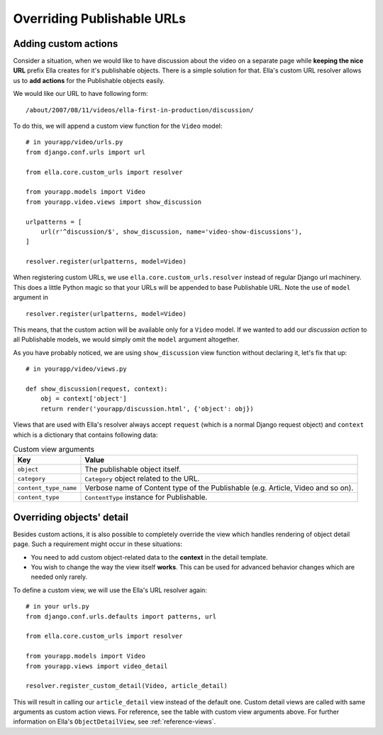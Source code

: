 .. _plugins-overriding-publishable-urls:

Overriding Publishable URLs
###########################

Adding custom actions
*********************

Consider a situation, when we would like to have discussion about the video on
a separate page while **keeping the nice URL** prefix Ella creates for it's
publishable objects. There is a simple solution for that. Ella's custom URL
resolver allows us to **add actions** for the Publishable objects easily.

We would like our URL to have following form::

    /about/2007/08/11/videos/ella-first-in-production/discussion/
    
To do this, we will append a custom view function for the ``Video`` model::

    # in yourapp/video/urls.py
    from django.conf.urls import url
    
    from ella.core.custom_urls import resolver

    from yourapp.models import Video    
    from yourapp.video.views import show_discussion
    
    urlpatterns = [
        url(r'^discussion/$', show_discussion, name='video-show-discussions'),
    ]
    
    resolver.register(urlpatterns, model=Video)

When registering custom URLs, we use ``ella.core.custom_urls.resolver`` instead
of regular Django url machinery. This does a little Python magic so that your
URLs will be appended to base Publishable URL. Note the use of ``model``
argument in ::

    resolver.register(urlpatterns, model=Video)
    
This means, that the custom action will be available only for a ``Video`` model.
If we wanted to add our *discussion action* to all Publishable models, we would
simply omit the ``model`` argument altogether.

As you have probably noticed, we are using ``show_discussion`` view function
without declaring it, let's fix that up::

    # in yourapp/video/views.py
    
    def show_discussion(request, context):
        obj = context['object']
        return render('yourapp/discussion.html', {'object': obj})

Views that are used with Ella's resolver always accept ``request`` (which is a
normal Django request object) and ``context`` which is a dictionary that
contains following data:

.. _plugins-custom-view-aguments:

.. table:: Custom view arguments

    ==================================  ================================================
    Key                                 Value
    ==================================  ================================================
    ``object``                          The publishable object itself.
    ``category``                        ``Category`` object related to the URL.
    ``content_type_name``               Verbose name of Content type of the Publishable
                                        (e.g. Article, Video and so on).
    ``content_type``                    ``ContentType`` instance for Publishable.
    ==================================  ================================================

Overriding objects' detail
**************************

Besides custom actions, it is also possible to completely override the view
which handles rendering of object detail page. Such a requirement might occur
in these situations:

* You need to add custom object-related data to the **context** in the detail
  template.
* You wish to change the way the view itself **works**. This can be used for
  advanced behavior changes which are needed only rarely.

To define a custom view, we will use the Ella's URL resolver again::

    # in your urls.py
    from django.conf.urls.defaults import patterns, url

    from ella.core.custom_urls import resolver

    from yourapp.models import Video    
    from yourapp.views import video_detail

    resolver.register_custom_detail(Video, article_detail)    

This will result in calling our ``article_detail`` view instead of the default
one. Custom detail views are called with same arguments as custom action views.
For reference, see the table with custom view arguments above. For further information
on Ella's ``ObjectDetailView``, see :ref:`reference-views`.

